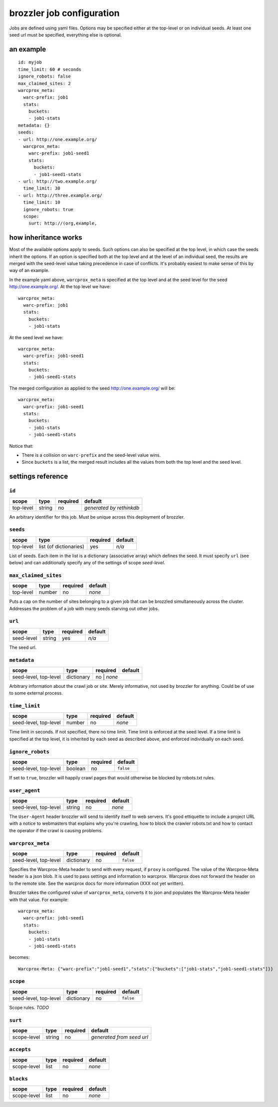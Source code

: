brozzler job configuration
**************************

Jobs are defined using yaml files. Options may be specified either at the
top-level or on individual seeds. At least one seed url must be specified,
everything else is optional.

an example
==========

::

    id: myjob
    time_limit: 60 # seconds
    ignore_robots: false
    max_claimed_sites: 2
    warcprox_meta:
      warc-prefix: job1
      stats:
        buckets:
        - job1-stats
    metadata: {}
    seeds:
    - url: http://one.example.org/
      warcprox_meta:
        warc-prefix: job1-seed1
        stats:
          buckets:
          - job1-seed1-stats
    - url: http://two.example.org/
      time_limit: 30
    - url: http://three.example.org/
      time_limit: 10
      ignore_robots: true
      scope:
        surt: http://(org,example,

how inheritance works
=====================

Most of the available options apply to seeds. Such options can also be
specified at the top level, in which case the seeds inherit the options. If
an option is specified both at the top level and at the level of an individual
seed, the results are merged with the seed-level value taking precedence in
case of conflicts. It's probably easiest to make sense of this by way of an
example.

In the example yaml above, ``warcprox_meta`` is specified at the top level and
at the seed level for the seed http://one.example.org/. At the top level we
have::

  warcprox_meta:
    warc-prefix: job1
    stats:
      buckets:
      - job1-stats

At the seed level we have::

    warcprox_meta:
      warc-prefix: job1-seed1
      stats:
        buckets:
        - job1-seed1-stats

The merged configuration as applied to the seed http://one.example.org/ will
be::

    warcprox_meta:
      warc-prefix: job1-seed1
      stats:
        buckets:
        - job1-stats
        - job1-seed1-stats

Notice that:

- There is a collision on ``warc-prefix`` and the seed-level value wins.
- Since ``buckets`` is a list, the merged result includes all the values from
  both the top level and the seed level.

settings reference
==================

``id``
------
+-----------+--------+----------+--------------------------+
| scope     | type   | required | default                  |
+===========+========+==========+==========================+
| top-level | string | no       | *generated by rethinkdb* |
+-----------+--------+----------+--------------------------+
An arbitrary identifier for this job. Must be unique across this deployment of
brozzler.

``seeds``
---------
+-----------+------------------------+----------+---------+
| scope     | type                   | required | default |
+===========+========================+==========+=========+
| top-level | list (of dictionaries) | yes      | *n/a*   |
+-----------+------------------------+----------+---------+
List of seeds. Each item in the list is a dictionary (associative array) which
defines the seed. It must specify ``url`` (see below) and can additionally
specify any of the settings of scope *seed-level*.

``max_claimed_sites``
---------------------
+-----------+--------+----------+---------+
| scope     | type   | required | default |
+===========+========+==========+=========+
| top-level | number | no       | *none*  |
+-----------+--------+----------+---------+
Puts a cap on the number of sites belonging to a given job that can be brozzled
simultaneously across the cluster. Addresses the problem of a job with many
seeds starving out other jobs.

``url``
-------
+------------+--------+----------+---------+
| scope      | type   | required | default |
+============+========+==========+=========+
| seed-level | string | yes      | *n/a*   |
+------------+--------+----------+---------+
The seed url.

``metadata``
------------
+-----------------------+------------+----------+---------+
| scope                 | type       | required | default |
+=======================+============+==========+=========+
| seed-level, top-level | dictionary | no      | *none*   |
+-----------------------+------------+----------+---------+
Arbitrary information about the crawl job or site. Merely informative, not used
by brozzler for anything. Could be of use to some external process.

``time_limit``
--------------
+-----------------------+--------+----------+---------+
| scope                 | type   | required | default |
+=======================+========+==========+=========+
| seed-level, top-level | number | no       | *none*  |
+-----------------------+--------+----------+---------+
Time limit in seconds. If not specified, there no time limit. Time limit is
enforced at the seed level. If a time limit is specified at the top level, it
is inherited by each seed as described above, and enforced individually on each
seed.

``ignore_robots``
-----------------
+-----------------------+---------+----------+-----------+
| scope                 | type    | required | default   |
+=======================+=========+==========+===========+
| seed-level, top-level | boolean | no       | ``false`` |
+-----------------------+---------+----------+-----------+
If set to ``true``, brozzler will happily crawl pages that would otherwise be
blocked by robots.txt rules.

``user_agent``
--------------
+-----------------------+---------+----------+---------+
| scope                 | type    | required | default |
+=======================+=========+==========+=========+
| seed-level, top-level | string  | no       | *none*  |
+-----------------------+---------+----------+---------+
The ``User-Agent`` header brozzler will send to identify itself to web servers.
It's good ettiquette to include a project URL with a notice to webmasters that
explains why you're crawling, how to block the crawler robots.txt and how to
contact the operator if the crawl is causing problems.

``warcprox_meta``
-----------------
+-----------------------+------------+----------+-----------+
| scope                 | type       | required | default   |
+=======================+============+==========+===========+
| seed-level, top-level | dictionary | no       | ``false`` |
+-----------------------+------------+----------+-----------+
Specifies the Warcprox-Meta header to send with every request, if ``proxy`` is
configured. The value of the Warcprox-Meta header is a json blob. It is used to
pass settings and information to warcprox. Warcprox does not forward the header
on to the remote site. See the warcprox docs for more information (XXX not yet
written).

Brozzler takes the configured value of ``warcprox_meta``, converts it to
json and populates the Warcprox-Meta header with that value. For example::

    warcprox_meta:
      warc-prefix: job1-seed1
      stats:
        buckets:
        - job1-stats
        - job1-seed1-stats

becomes::

    Warcprox-Meta: {"warc-prefix":"job1-seed1","stats":{"buckets":["job1-stats","job1-seed1-stats"]}}

``scope``
---------
+-----------------------+------------+----------+-----------+
| scope                 | type       | required | default   |
+=======================+============+==========+===========+
| seed-level, top-level | dictionary | no       | ``false`` |
+-----------------------+------------+----------+-----------+
Scope rules. *TODO*

``surt``
--------
+-------------+--------+----------+---------------------------+
| scope       | type   | required | default                   |
+=============+========+==========+===========================+
| scope-level | string | no       | *generated from seed url* |
+-------------+--------+----------+---------------------------+

``accepts``
-----------
+-------------+------+----------+---------+
| scope       | type | required | default |
+=============+======+==========+=========+
| scope-level | list | no       | *none*  |
+-------------+------+----------+---------+

``blocks``
-----------
+-------------+------+----------+---------+
| scope       | type | required | default |
+=============+======+==========+=========+
| scope-level | list | no       | *none*  |
+-------------+------+----------+---------+


